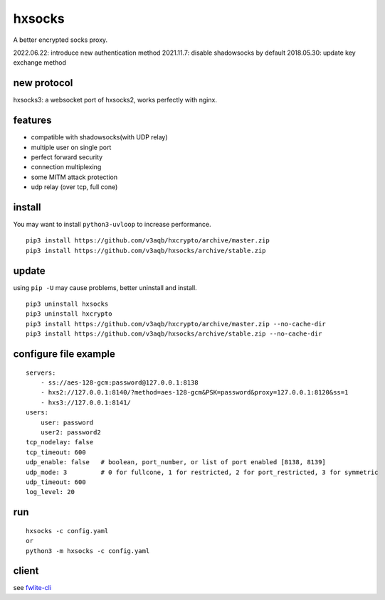 hxsocks
===============

A better encrypted socks proxy.

2022.06.22: introduce new authentication method
2021.11.7: disable shadowsocks by default
2018.05.30: update key exchange method

new protocol
--------

hxsocks3: a websocket port of hxsocks2, works perfectly with nginx.

features
--------

- compatible with shadowsocks(with UDP relay)
- multiple user on single port
- perfect forward security
- connection multiplexing
- some MITM attack protection
- udp relay (over tcp, full cone)

install
-------

You may want to install ``python3-uvloop`` to increase performance.

::

    pip3 install https://github.com/v3aqb/hxcrypto/archive/master.zip
    pip3 install https://github.com/v3aqb/hxsocks/archive/stable.zip

update
------

using ``pip -U`` may cause problems, better uninstall and install.

::

    pip3 uninstall hxsocks
    pip3 uninstall hxcrypto
    pip3 install https://github.com/v3aqb/hxcrypto/archive/master.zip --no-cache-dir
    pip3 install https://github.com/v3aqb/hxsocks/archive/stable.zip --no-cache-dir

configure file example
----------------------

::

    servers:
        - ss://aes-128-gcm:password@127.0.0.1:8138
        - hxs2://127.0.0.1:8140/?method=aes-128-gcm&PSK=password&proxy=127.0.0.1:8120&ss=1
        - hxs3://127.0.0.1:8141/
    users:
        user: password
        user2: password2
    tcp_nodelay: false
    tcp_timeout: 600
    udp_enable: false   # boolean, port_number, or list of port enabled [8138, 8139]
    udp_mode: 3         # 0 for fullcone, 1 for restricted, 2 for port_restricted, 3 for symmetric
    udp_timeout: 600
    log_level: 20

run
-----

::

    hxsocks -c config.yaml
    or
    python3 -m hxsocks -c config.yaml

client
------

see `fwlite-cli <https://github.com/v3aqb/fwlite-cli/blob/master/fwlite_cli/hxsocks2.py>`_
